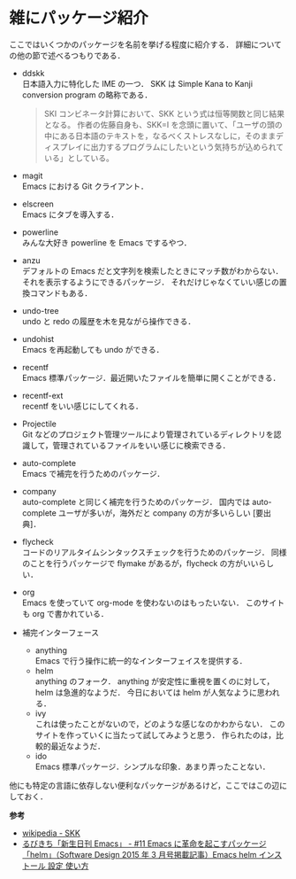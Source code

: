 # -*- mode: org; coding: utf-8-unix -*-

* 雑にパッケージ紹介
  ここではいくつかのパッケージを名前を挙げる程度に紹介する．
  詳細についての他の節で述べるつもりである．
  
  - ddskk \\
    日本語入力に特化した IME の一つ．
    SKK は Simple Kana to Kanji conversion program の略称である．
    #+BEGIN_QUOTE
    SKI コンビネータ計算において、SKK という式は恒等関数と同じ結果となる。
    作者の佐藤自身も、SKK=I を念頭に置いて、「ユーザの頭の中にある日本語のテキストを，なるべくストレスなしに，そのままディスプレイに出力するプログラムにしたいという気持ちが込められている」としている。
    #+END_QUOTE
  - magit \\
    Emacs における Git クライアント．
  - elscreen \\
    Emacs にタブを導入する．
  - powerline \\
    みんな大好き powerline を Emacs でするやつ．
  - anzu \\
    デフォルトの Emacs だと文字列を検索したときにマッチ数がわからない．
    それを表示するようにできるパッケージ．
    それだけじゃなくていい感じの置換コマンドもある．
  - undo-tree \\
    undo と redo の履歴を木を見ながら操作できる．
  - undohist \\
    Emacs を再起動しても undo ができる．
  - recentf \\
    Emacs 標準パッケージ．最近開いたファイルを簡単に開くことができる．
  - recentf-ext \\
    recentf をいい感じにしてくれる．
  - Projectile \\
    Git などのプロジェクト管理ツールにより管理されているディレクトリを認識して，管理されているファイルをいい感じに検索できる．
  - auto-complete \\
    Emacs で補完を行うためのパッケージ．
  - company \\
    auto-complete と同じく補完を行うためのパッケージ．
    国内では auto-complete ユーザが多いが，海外だと company の方が多いらしい [要出典]．
  - flycheck \\
    コードのリアルタイムシンタックスチェックを行うためのパッケージ．
    同様のことを行うパッケージで flymake があるが，flycheck の方がいいらしい．
  - org \\
    Emacs を使っていて org-mode を使わないのはもったいない．
    このサイトも org で書かれている．
  - 補完インターフェース 
    - anything \\
      Emacs で行う操作に統一的なインターフェイスを提供する．
    - helm \\
      anything のフォーク． anything が安定性に重視を置くのに対して，helm は急進的なようだ．
      今日においては helm が人気なように思われる．
    - ivy \\
      これは使ったことがないので，どのような感じなのかわからない．
      このサイトを作っていくに当たって試してみようと思う．
      作られたのは，比較的最近なようだ．
    - ido \\
      Emacs 標準パッケージ．シンプルな印象．あまり弄ったことない．
    
  他にも特定の言語に依存しない便利なパッケージがあるけど，ここではこの辺にしておく．

  *参考*
  - [[https://ja.wikipedia.org/wiki/SKK][wikipedia - SKK]]
  - [[http://emacs.rubikitch.com/sd1503-helm/][るびきち「新生日刊 Emacs」 - #11 Emacs に革命を起こすパッケージ「helm」（Software Design 2015 年 3 月号掲載記事）Emacs helm インストール 設定 使い方]]
